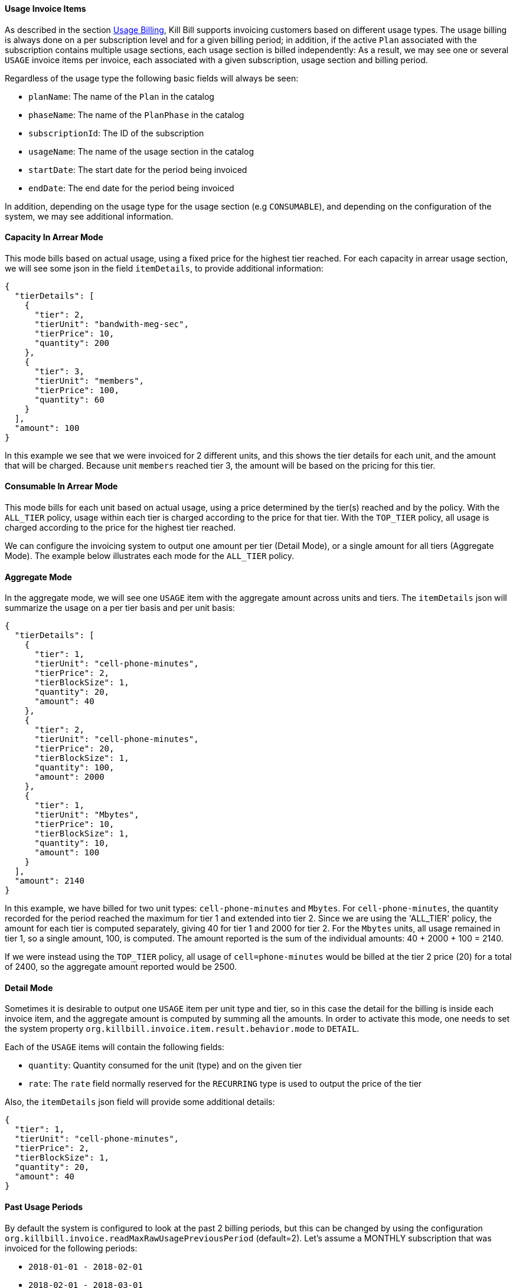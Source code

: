 ==== Usage Invoice Items

As described in the section http://docs.killbill.io/latest/userguide_subscription.html#components-catalog-usage[Usage Billing],
Kill Bill supports invoicing customers based on different usage types. The usage billing is always done on a per subscription
level and for a given billing period; in addition, if the active `Plan` associated with the subscription contains multiple usage
sections, each usage section is billed independently: As a result, we may see one or several `USAGE` invoice items per invoice,
each associated with a given subscription, usage section and billing period.

Regardless of the usage type the following basic fields will always be seen:

* `planName`: The name of the `Plan` in the catalog
* `phaseName`: The name of the `PlanPhase` in the catalog
* `subscriptionId`: The ID of the subscription
* `usageName`: The name of the usage section in the catalog
* `startDate`: The start date for the period being invoiced
* `endDate`: The end date for the period being invoiced

In addition, depending on the usage type for the usage section (e.g `CONSUMABLE`), and depending on the configuration of the system,
we may see additional information. 

==== Capacity In Arrear Mode

This mode bills based on actual usage, using a fixed price for the highest tier reached. For each capacity in arrear usage section, we will see some json in the field `itemDetails`, to provide additional information:

[source,bash]
----
{
  "tierDetails": [
    {
      "tier": 2,
      "tierUnit": "bandwith-meg-sec",
      "tierPrice": 10,
      "quantity": 200
    },
    {
      "tier": 3,
      "tierUnit": "members",
      "tierPrice": 100,
      "quantity": 60
    }
  ],
  "amount": 100
}
----

In this example we see that we were invoiced for 2 different units, and this shows the tier details for each unit, and the amount that will be charged.
Because unit `members` reached tier 3, the amount will be based on the pricing for this tier.

==== Consumable In Arrear Mode

This mode bills for each unit based on actual usage, using a price determined by the tier(s) reached and by the policy. With the `ALL_TIER` policy, usage within each tier is charged according to the price for that tier. With the `TOP_TIER` policy, all usage is charged according to the price for the highest tier reached. 

We can configure the invoicing system to output one amount per tier (Detail Mode), or a single amount for all tiers (Aggregate Mode). The example below illustrates each mode for the `ALL_TIER` policy.

==== Aggregate Mode

In the aggregate mode, we will see one `USAGE` item with the aggregate amount across units and tiers. The `itemDetails` json will summarize the usage on a per tier basis and per unit basis:

[source,bash]
----
{
  "tierDetails": [
    {
      "tier": 1,
      "tierUnit": "cell-phone-minutes",
      "tierPrice": 2,
      "tierBlockSize": 1,
      "quantity": 20,
      "amount": 40
    },
    {
      "tier": 2,
      "tierUnit": "cell-phone-minutes",
      "tierPrice": 20,
      "tierBlockSize": 1,
      "quantity": 100,
      "amount": 2000
    },
    {
      "tier": 1,
      "tierUnit": "Mbytes",
      "tierPrice": 10,
      "tierBlockSize": 1,
      "quantity": 10,
      "amount": 100
    }
  ],
  "amount": 2140
}
----

In this example, we have billed for two unit types: `cell-phone-minutes` and `Mbytes`. For `cell-phone-minutes`, the quantity recorded for the period reached the maximum for tier 1 and extended into tier 2. Since we are using the 'ALL_TIER' policy, the amount for each tier is computed separately, giving 40 for tier 1 and 2000 for tier 2. For the `Mbytes` units, all usage remained in tier 1, so a single amount, 100, is computed. The amount reported is the sum of the individual amounts: 40 + 2000 + 100 = 2140.

If we were instead using the `TOP_TIER` policy, all usage of `cell=phone-minutes` would be billed at the tier 2 price (20) for a total of 2400, so the aggregate amount reported would be 2500.

==== Detail Mode

Sometimes it is desirable to output one `USAGE` item per unit type and tier, so in this case the detail for the billing is inside each
invoice item, and the aggregate amount is computed by summing all the amounts. In order to activate this mode, one needs to set
the system property `org.killbill.invoice.item.result.behavior.mode` to `DETAIL`.

Each of the `USAGE` items will contain the following fields:

* `quantity`: Quantity consumed for the unit (type) and on the given tier
* `rate`: The `rate` field normally reserved for the `RECURRING` type is used to output the price of the tier

Also, the `itemDetails` json field will provide some additional details:

[source,bash]
----
{
  "tier": 1,
  "tierUnit": "cell-phone-minutes",
  "tierPrice": 2,
  "tierBlockSize": 1,
  "quantity": 20,
  "amount": 40
}
----


==== Past Usage Periods

By default the system is configured to look at the past 2 billing periods, but this can be changed by using the configuration `org.killbill.invoice.readMaxRawUsagePreviousPeriod` (default=2). Let's assume a MONTHLY subscription that was invoiced for the following periods:

* `2018-01-01 - 2018-02-01`
* `2018-02-01 - 2018-03-01`
* `2018-03-01 - 2018-04-01`

On `2018-05-01`, the system will by default look to invoice for the period `2018-04-01 - 2018-05-01`, but it will also recompute items for the past 2 periods, `2018-03-01 - 2018-04-01` and `2018-02-01 - 2018-03-01`.

Late Usage Data:

If for some reason, there is some late usage reported in these past 2 periods, the system will include this delta. Depending on the type of usage and mode (e.g `AGGREGATE`) we will see one or several `USAGE` item for this period to reflect this additional charge. If the late usage is older than these past 2 periods, it is simply ignored.

Missing Usage Data:

Currently it is considered an error to delete past usage data in these past 2 periods. IF this occurs, the invoicing system throws an error and prevents invoicing from happening correctly. If the late missing data is older than these past 2 periods, it is simply ignored.

One can set the system property -- or per-tenant config -- `org.killbill.invoice.readMaxRawUsagePreviousPeriod` to `0` to ignore any past data -- late usage or missing data.



